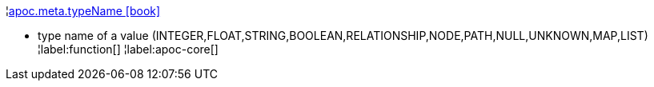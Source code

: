 ¦xref::overview/apoc.meta/apoc.meta.typeName.adoc[apoc.meta.typeName icon:book[]] +

 - type name of a value (INTEGER,FLOAT,STRING,BOOLEAN,RELATIONSHIP,NODE,PATH,NULL,UNKNOWN,MAP,LIST)
¦label:function[]
¦label:apoc-core[]
